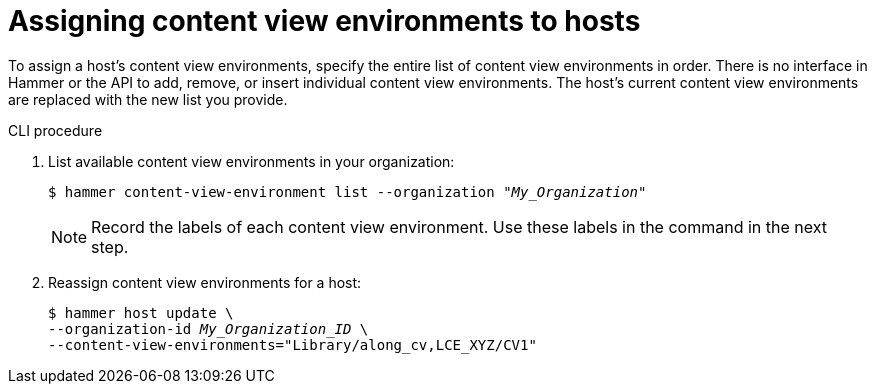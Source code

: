 [id="assigning-content-view-environments-to-hosts"]
= Assigning content view environments to hosts

To assign a host’s content view environments, specify the entire list of content view environments in order.
There is no interface in Hammer or the API to add, remove, or insert individual content view environments.
The host’s current content view environments are replaced with the new list you provide.

.CLI procedure
. List available content view environments in your organization:
+
[options="nowrap" subs="+quotes"]
----
$ hammer content-view-environment list --organization _"My_Organization"_
----
+
[NOTE]
====
Record the labels of each content view environment.
Use these labels in the command in the next step.
====

. Reassign content view environments for a host:
+
[options="nowrap" subs="+quotes"]
----
$ hammer host update \
--organization-id _My_Organization_ID_ \
--content-view-environments="Library/along_cv,LCE_XYZ/CV1"
----

